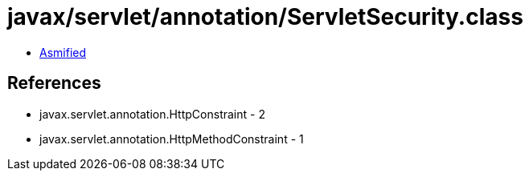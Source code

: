 = javax/servlet/annotation/ServletSecurity.class

 - link:ServletSecurity-asmified.java[Asmified]

== References

 - javax.servlet.annotation.HttpConstraint - 2
 - javax.servlet.annotation.HttpMethodConstraint - 1
